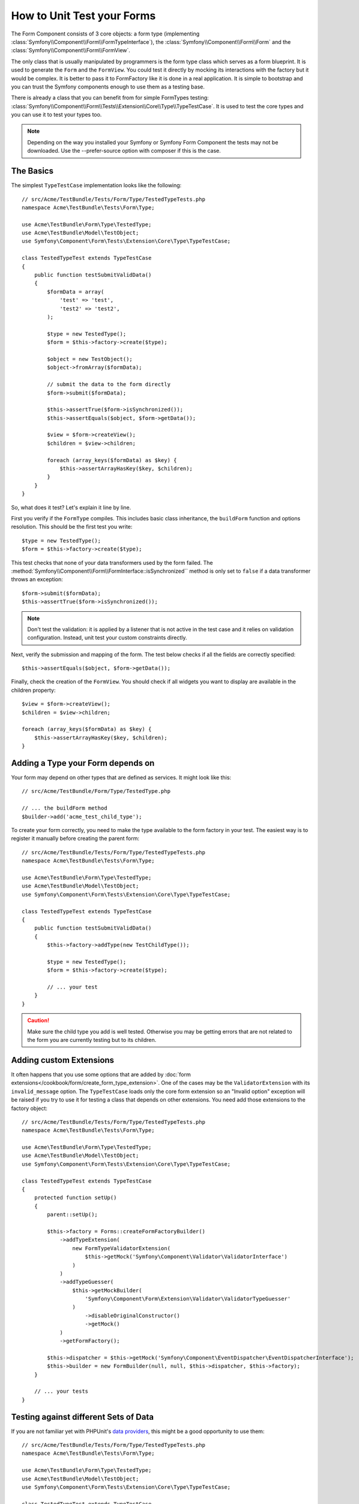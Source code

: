 .. index::
   single: Form; Form testing

How to Unit Test your Forms
===========================

The Form Component consists of 3 core objects: a form type (implementing
:class:`Symfony\\Component\\Form\\FormTypeInterface`), the
:class:`Symfony\\Component\\Form\\Form` and the
:class:`Symfony\\Component\\Form\\FormView`.

The only class that is usually manipulated by programmers is the form type class
which serves as a form blueprint. It is used to generate the ``Form`` and the
``FormView``. You could test it directly by mocking its interactions with the
factory but it would be complex. It is better to pass it to FormFactory like it
is done in a real application. It is simple to bootstrap and you can trust
the Symfony components enough to use them as a testing base.

There is already a class that you can benefit from for simple FormTypes
testing: :class:`Symfony\\Component\\Form\\Tests\\Extension\\Core\\Type\\TypeTestCase`.
It is used to test the core types and you can use it to test your types too.

.. note::

    Depending on the way you installed your Symfony or Symfony Form Component
    the tests may not be downloaded. Use the --prefer-source option with
    composer if this is the case.

The Basics
----------

The simplest ``TypeTestCase`` implementation looks like the following::

    // src/Acme/TestBundle/Tests/Form/Type/TestedTypeTests.php
    namespace Acme\TestBundle\Tests\Form\Type;

    use Acme\TestBundle\Form\Type\TestedType;
    use Acme\TestBundle\Model\TestObject;
    use Symfony\Component\Form\Tests\Extension\Core\Type\TypeTestCase;

    class TestedTypeTest extends TypeTestCase
    {
        public function testSubmitValidData()
        {
            $formData = array(
                'test' => 'test',
                'test2' => 'test2',
            );

            $type = new TestedType();
            $form = $this->factory->create($type);

            $object = new TestObject();
            $object->fromArray($formData);

            // submit the data to the form directly
            $form->submit($formData);

            $this->assertTrue($form->isSynchronized());
            $this->assertEquals($object, $form->getData());

            $view = $form->createView();
            $children = $view->children;

            foreach (array_keys($formData) as $key) {
                $this->assertArrayHasKey($key, $children);
            }
        }
    }

So, what does it test? Let's explain it line by line.

First you verify if the ``FormType`` compiles. This includes basic class
inheritance, the ``buildForm`` function and options resolution. This should
be the first test you write::

    $type = new TestedType();
    $form = $this->factory->create($type);

This test checks that none of your data transformers used by the form
failed. The :method:`Symfony\\Component\\Form\\FormInterface::isSynchronized``
method is only set to ``false`` if a data transformer throws an exception::

    $form->submit($formData);
    $this->assertTrue($form->isSynchronized());

.. note::

    Don't test the validation: it is applied by a listener that is not
    active in the test case and it relies on validation configuration.
    Instead, unit test your custom constraints directly.

Next, verify the submission and mapping of the form. The test below
checks if all the fields are correctly specified::

    $this->assertEquals($object, $form->getData());

Finally, check the creation of the ``FormView``. You should check if all
widgets you want to display are available in the children property::

    $view = $form->createView();
    $children = $view->children;

    foreach (array_keys($formData) as $key) {
        $this->assertArrayHasKey($key, $children);
    }

Adding a Type your Form depends on
----------------------------------

Your form may depend on other types that are defined as services. It
might look like this::

    // src/Acme/TestBundle/Form/Type/TestedType.php

    // ... the buildForm method
    $builder->add('acme_test_child_type');

To create your form correctly, you need to make the type available to the
form factory in your test. The easiest way is to register it manually
before creating the parent form::

    // src/Acme/TestBundle/Tests/Form/Type/TestedTypeTests.php
    namespace Acme\TestBundle\Tests\Form\Type;

    use Acme\TestBundle\Form\Type\TestedType;
    use Acme\TestBundle\Model\TestObject;
    use Symfony\Component\Form\Tests\Extension\Core\Type\TypeTestCase;

    class TestedTypeTest extends TypeTestCase
    {
        public function testSubmitValidData()
        {
            $this->factory->addType(new TestChildType());

            $type = new TestedType();
            $form = $this->factory->create($type);

            // ... your test
        }
    }

.. caution::

    Make sure the child type you add is well tested. Otherwise you may
    be getting errors that are not related to the form you are currently
    testing but to its children.

Adding custom Extensions
------------------------

It often happens that you use some options that are added by
:doc:`form extensions</cookbook/form/create_form_type_extension>`. One of the
cases may be the ``ValidatorExtension`` with its ``invalid_message`` option.
The ``TypeTestCase`` loads only the core form extension so an "Invalid option"
exception will be raised if you try to use it for testing a class that depends
on other extensions. You need add those extensions to the factory object::

    // src/Acme/TestBundle/Tests/Form/Type/TestedTypeTests.php
    namespace Acme\TestBundle\Tests\Form\Type;

    use Acme\TestBundle\Form\Type\TestedType;
    use Acme\TestBundle\Model\TestObject;
    use Symfony\Component\Form\Tests\Extension\Core\Type\TypeTestCase;

    class TestedTypeTest extends TypeTestCase
    {
        protected function setUp()
        {
            parent::setUp();

            $this->factory = Forms::createFormFactoryBuilder()
                ->addTypeExtension(
                    new FormTypeValidatorExtension(
                        $this->getMock('Symfony\Component\Validator\ValidatorInterface')
                    )
                )
                ->addTypeGuesser(
                    $this->getMockBuilder(
                        'Symfony\Component\Form\Extension\Validator\ValidatorTypeGuesser'
                    )
                        ->disableOriginalConstructor()
                        ->getMock()
                )
                ->getFormFactory();

            $this->dispatcher = $this->getMock('Symfony\Component\EventDispatcher\EventDispatcherInterface');
            $this->builder = new FormBuilder(null, null, $this->dispatcher, $this->factory);
        }

        // ... your tests
    } 

Testing against different Sets of Data
--------------------------------------

If you are not familiar yet with PHPUnit's `data providers`_, this might be
a good opportunity to use them::

    // src/Acme/TestBundle/Tests/Form/Type/TestedTypeTests.php
    namespace Acme\TestBundle\Tests\Form\Type;

    use Acme\TestBundle\Form\Type\TestedType;
    use Acme\TestBundle\Model\TestObject;
    use Symfony\Component\Form\Tests\Extension\Core\Type\TypeTestCase;

    class TestedTypeTest extends TypeTestCase
    {

        /**
         * @dataProvider getValidTestData
         */
        public function testForm($data)
        {
            // ... your test
        }

        public function getValidTestData()
        {
            return array(
                array(
                    'data' => array(
                        'test' => 'test',
                        'test2' => 'test2',
                    ),
                ),
                array(
                    'data' => array(),
                ),
                array(
                    'data' => array(
                        'test' => null,
                        'test2' => null,
                    ),
                ),
            );
        }
    }

The code above will run your test three times with 3 different sets of
data. This allows for decoupling the test fixtures from the tests and
easily testing against multiple sets of data.

You can also pass another argument, such as a boolean if the form has to
be synchronized with the given set of data or not etc.

.. _`data providers`: http://www.phpunit.de/manual/current/en/writing-tests-for-phpunit.html#writing-tests-for-phpunit.data-providers
